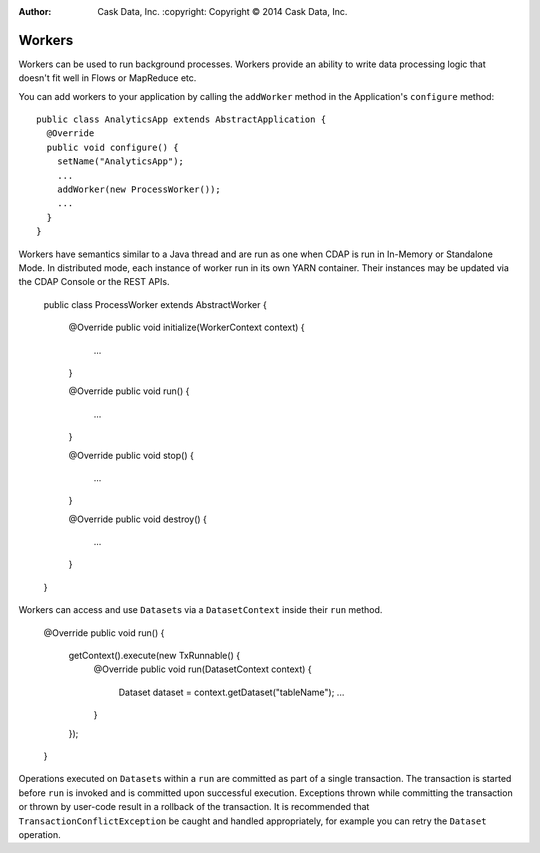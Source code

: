 .. meta::
:author: Cask Data, Inc.
    :copyright: Copyright © 2014 Cask Data, Inc.

.. _workers:

============================================
Workers
============================================

Workers can be used to run background processes. Workers provide an ability to write data processing
logic that doesn't fit well in Flows or MapReduce etc.

You can add workers to your application by calling the ``addWorker`` method in the Application's
``configure`` method::

  public class AnalyticsApp extends AbstractApplication {
    @Override
    public void configure() {
      setName("AnalyticsApp");
      ...
      addWorker(new ProcessWorker());
      ...
    }
  }

Workers have semantics similar to a Java thread and are run as one when CDAP is run in In-Memory
or Standalone Mode. In distributed mode, each instance of worker run in its own YARN container.
Their instances may be updated via the CDAP Console or the REST APIs.

  public class ProcessWorker extends AbstractWorker {

    @Override
    public void initialize(WorkerContext context) {
      ...
    }

    @Override
    public void run() {
      ...
    }

    @Override
    public void stop() {
      ...
    }

    @Override
    public void destroy() {
      ...
    }
  }

Workers can access and use ``Dataset``\s via a ``DatasetContext`` inside their ``run`` method.

  @Override
  public void run() {
    getContext().execute(new TxRunnable() {
      @Override
      public void run(DatasetContext context) {
        Dataset dataset = context.getDataset("tableName");
        ...
      }
    });
  }

Operations executed on ``Dataset``\s within a ``run`` are committed as part of a single transaction.
The transaction is started before ``run`` is invoked and is committed upon successful execution. Exceptions
thrown while committing the transaction or thrown by user-code result in a rollback of the transaction.
It is recommended that ``TransactionConflictException`` be caught and handled appropriately, for example
you can retry the ``Dataset`` operation.
